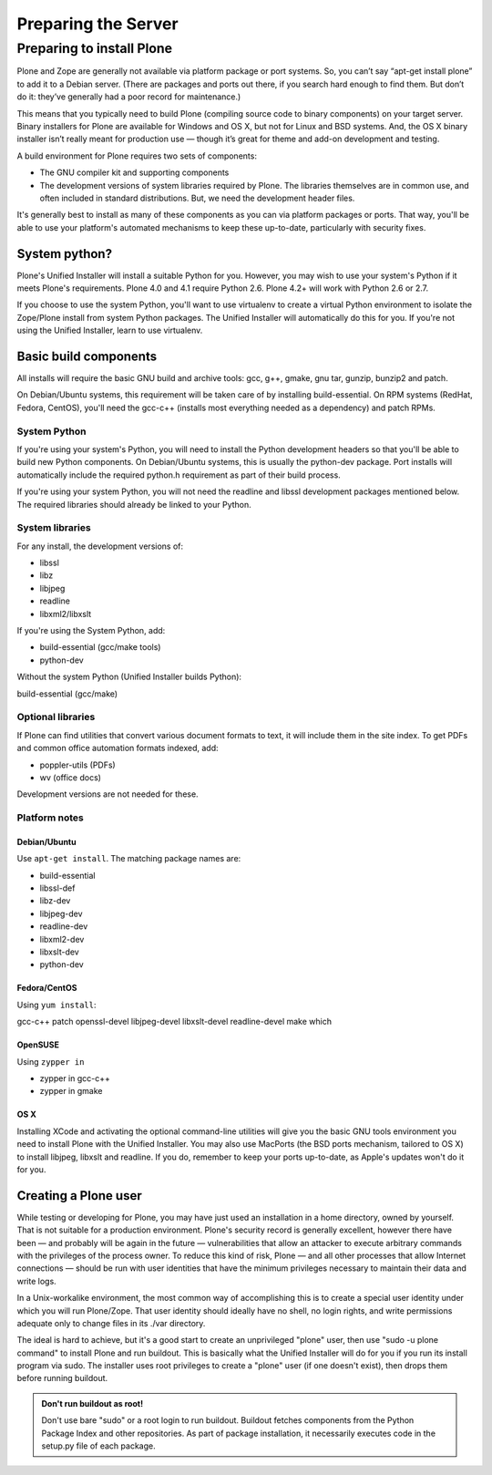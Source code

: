 Preparing the Server
====================

Preparing to install Plone
--------------------------

Plone and Zope are generally not available via platform package or port systems. So, you can’t say “apt-get install plone” to add it to a Debian server. (There are packages and ports out there, if you search hard enough to find them. But don’t do it: they’ve generally had a poor record for maintenance.)

This means that you typically need to build Plone (compiling source code to binary components) on your target server. Binary installers for Plone are available for Windows and OS X, but not for Linux and BSD systems. And, the OS X binary installer isn’t really meant for production use — though it’s great for theme and add-on development and testing.

A build environment for Plone requires two sets of components:

* The GNU compiler kit and supporting components
* The development versions of system libraries required by Plone. The libraries themselves are in common use, and often included in standard distributions. But, we need the development header files.

It's generally best to install as many of these components as you can via platform packages or ports. That way, you'll be able to use your platform's automated mechanisms to keep these up-to-date, particularly with security fixes.

System python?
~~~~~~~~~~~~~~

Plone's Unified Installer will install a suitable Python for you. However, you may wish to use your system's Python if it meets Plone's requirements. Plone 4.0 and 4.1 require Python 2.6. Plone 4.2+ will work with Python 2.6 or 2.7.

If you choose to use the system Python, you'll want to use virtualenv to create a virtual Python environment to isolate the Zope/Plone install from system Python packages. The Unified Installer will automatically do this for you. If you're not using the Unified Installer, learn to use virtualenv.

Basic build components
~~~~~~~~~~~~~~~~~~~~~~

All installs will require the basic GNU build and archive tools: gcc, g++, gmake, gnu tar, gunzip, bunzip2 and patch.

On Debian/Ubuntu systems, this requirement will be taken care of by installing build-essential. On RPM systems (RedHat, Fedora, CentOS), you'll need the gcc-c++ (installs most everything needed as a dependency) and patch RPMs.

System Python
+++++++++++++

If you're using your system's Python, you will need to install the Python development headers so that you'll be able to build new Python components. On Debian/Ubuntu systems, this is usually the python-dev package. Port installs will automatically include the required python.h requirement as part of their build process.

If you're using your system Python, you will not need the readline and libssl development packages mentioned below. The required libraries should already be linked to your Python.

System libraries
++++++++++++++++

For any install, the development versions of:

* libssl
* libz
* libjpeg
* readline
* libxml2/libxslt

If you're using the System Python, add:

* build-essential (gcc/make tools)
* python-dev

Without the system Python (Unified Installer builds Python):

build-essential (gcc/make)

Optional libraries
++++++++++++++++++

If Plone can find utilities that convert various document formats to text, it will include them in the site
index. To get PDFs and common office automation formats indexed, add:

* poppler-utils (PDFs)
* wv (office docs)

Development versions are not needed for these.


Platform notes
++++++++++++++

Debian/Ubuntu
*************

Use ``apt-get install``. The matching package names are:

* build-essential
* libssl-def
* libz-dev
* libjpeg-dev
* readline-dev
* libxml2-dev
* libxslt-dev
* python-dev

Fedora/CentOS
*************

Using ``yum install``:

gcc-c++
patch
openssl-devel
libjpeg-devel
libxslt-devel
readline-devel
make
which

OpenSUSE
********

Using ``zypper in``

* zypper in gcc-c++
* zypper in gmake

OS X
****

Installing XCode and activating the optional command-line utilities will give you the basic GNU tools environment you need to install Plone with the Unified Installer. You may also use MacPorts (the BSD ports mechanism, tailored to OS X) to install libjpeg, libxslt and readline. If you do, remember to keep your ports up-to-date, as Apple's updates won't do it for you.

Creating a Plone user
~~~~~~~~~~~~~~~~~~~~~

While testing or developing for Plone, you may have just used an installation in a home directory, owned by yourself. That is not suitable for a production environment. Plone's security record is generally excellent, however there have been — and probably will be again in the future — vulnerabilities that allow an attacker to execute arbitrary commands with the privileges of the process owner. To reduce this kind of risk, Plone — and all other processes that allow Internet connections — should be run with user identities that have the minimum privileges necessary to maintain their data and write logs.

In a Unix-workalike environment, the most common way of accomplishing this is to create a special user identity under which you will run Plone/Zope. That user identity should ideally have no shell, no login rights, and write permissions adequate only to change files in its ./var directory.

The ideal is hard to achieve, but it's a good start to create an unprivileged "plone" user, then use "sudo -u plone command" to install Plone and run buildout. This is basically what the Unified Installer will do for you if you run its install program via sudo. The installer uses root privileges to create a "plone" user (if one doesn't exist), then drops them before running buildout.

.. admonition:: Don't run buildout as root!

    Don't use bare "sudo" or a root login to run buildout. Buildout fetches components from the Python Package Index and other repositories. As part of package installation, it necessarily executes code in the setup.py file of each package.
